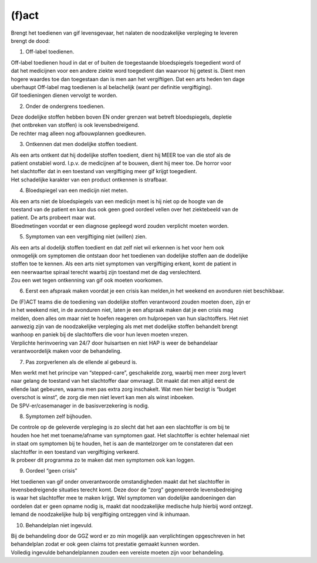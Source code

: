 .. _fact:

(f)act
======

| Brengt het toedienen van gif levensgevaar, het nalaten de noodzakelijke verpleging te leveren
| brengt de dood:

1. Off-label toedienen.

| Off-label toedienen houd in dat er of buiten de toegestaande bloedspiegels toegedient word of
| dat het medicijnen voor een andere ziekte word toegedient dan waarvoor hij getest is. Dient men
| hogere waardes toe dan toegestaan dan is men aan het vergiftigen. Dat een arts heden ten dage 
| uberhaupt Off-label mag toedienen is al belachelijk (want per definitie vergiftiging).

| Gif toedieningen dienen vervolgt te worden. 

2. Onder de ondergrens toedienen.

| Deze dodelijke stoffen hebben boven EN onder grenzen wat betreft bloedspiegels, depletie 
| (het ontbreken van stoffen) is ook levensbedreigend.

| De rechter mag alleen nog afbouwplannen goedkeuren.

3. Ontkennen dat men dodelijke stoffen toedient.

| Als een arts ontkent dat hij dodelijke stoffen toedient, dient hij MEER toe van die stof als de
| patient onstabiel word. I.p.v. de medicijnen af te bouwen, dient hij meer toe. De horror voor
| het slachtoffer dat in een toestand van vergiftiging meer gif krijgt toegedient.

| Het schadelijke karakter van een product ontkennen is strafbaar.

4. Bloedspiegel van een medicijn niet meten.

| Als een arts niet de bloedspiegels van een medicijn meet is hij niet op de hoogte van de
| toestand van de patient en kan dus ook geen goed oordeel vellen over het ziektebeeld van de
| patient. De arts probeert maar wat.

| Bloedmetingen voordat er een diagnose gepleegd word zouden verplicht moeten worden. 

5. Symptomen van een vergiftiging niet (willen) zien.

| Als een arts al dodelijk stoffen toedient en dat zelf niet wil erkennen is het voor hem ook
| onmogelijk om symptomen die ontstaan door het toedienen van dodelijke stoffen aan de dodelijke
| stoffen toe te kennen. Als een arts niet symptomen van vergiftiging erkent, komt de patient in
| een neerwaartse spiraal terecht waarbij zijn toestand met de dag verslechterd.

| Zou een wet tegen ontkenning van gif ook moeten voorkomen.   

6. Eerst een afspraak maken voordat je een crisis kan melden,in het weekend en avonduren niet beschikbaar.

| De (F)ACT teams die de toediening van dodelijke stoffen verantwoord zouden moeten doen, zijn er 
| in het weekend niet, in de avonduren niet, laten je een afspraak maken dat je een crisis mag 
| melden, doen alles om maar niet te hoefen reageren om hulproepen van hun slachtoffers. Het niet
| aanwezig zijn van de noodzakelijke verpleging als met met dodelijke stoffen behandelt brengt
| wanhoop en paniek bij de slachtoffers die voor hun leven moeten vrezen.

| Verplichte herinvoering van 24/7 door huisartsen en niet HAP is weer de behandelaar
| verantwoordelijk maken voor de behandeling.

7. Pas zorgverlenen als de ellende al gebeurd is.

| Men werkt met het principe van “stepped-care”, geschakelde zorg, waarbij men meer zorg levert
| naar gelang de toestand van het slachtoffer daar omvraagt. Dit maakt dat men altijd eerst de
| ellende laat gebeuren, waarna men pas extra zorg inschakelt. Wat men hier bezigt is “budget
| overschot is winst”, de zorg die men niet levert kan men als winst inboeken.

| De SPV-er/casemanager in de basisverzekering is nodig.

8. Symptomen zelf bijhouden.

| De controle op de geleverde verpleging is zo slecht dat het aan een slachtoffer is om bij te
| houden hoe het met toename/afname van symptomen gaat. Het slachtoffer is echter helemaal niet
| in staat om symptomen bij te houden, het is aan de mantelzorger om te constateren dat een
| slachtoffer in een toestand van vergiftiging verkeerd.

| Ik probeer dit programma zo te maken dat men symptomen ook kan loggen.

9. Oordeel “geen crisis”

| Het toedienen van gif onder onverantwoorde omstandigheden maakt dat het slachtoffer in
| levensbedreigende situaties terecht komt. Deze door de “zorg” gegenereerde levensbedreiging
| is waar het slachtoffer mee te maken krijgt. Wel symptomen van dodelijke aandoeningen dan
| oordelen dat er geen opname nodig is, maakt dat noodzakelijke medische hulp hierbij word ontzegt.

| Iemand de noodzakelijke hulp bij vergiftiging ontzeggen vind ik inhumaan.

10. Behandelplan niet ingevuld.

| Bij de behandeling door de GGZ word er zo min mogelijk aan verplichtingen opgeschreven in het
| behandelplan zodat er ook geen claims tot prestatie gemaakt kunnen worden. 

| Volledig ingevulde behandelplannen zouden een vereiste moeten zijn voor behandeling.

